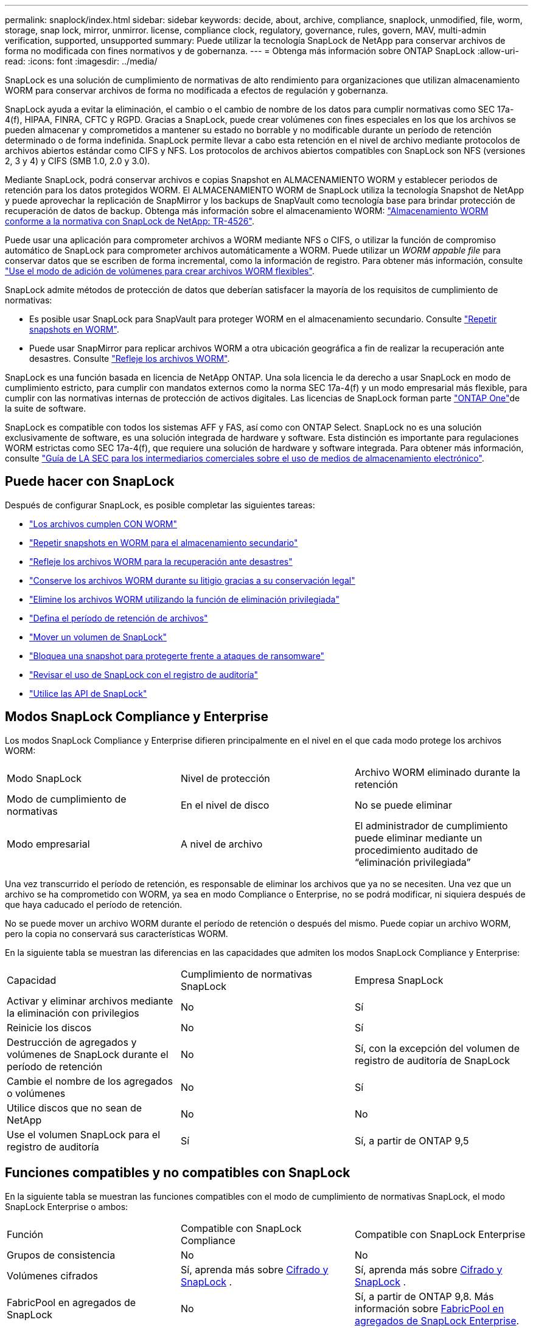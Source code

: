 ---
permalink: snaplock/index.html 
sidebar: sidebar 
keywords: decide, about, archive, compliance, snaplock, unmodified, file, worm, storage, snap lock, mirror, unmirror. license, compliance clock, regulatory, governance, rules, govern, MAV, multi-admin verification, supported, unsupported 
summary: Puede utilizar la tecnología SnapLock de NetApp para conservar archivos de forma no modificada con fines normativos y de gobernanza. 
---
= Obtenga más información sobre ONTAP SnapLock
:allow-uri-read: 
:icons: font
:imagesdir: ../media/


[role="lead"]
SnapLock es una solución de cumplimiento de normativas de alto rendimiento para organizaciones que utilizan almacenamiento WORM para conservar archivos de forma no modificada a efectos de regulación y gobernanza.

SnapLock ayuda a evitar la eliminación, el cambio o el cambio de nombre de los datos para cumplir normativas como SEC 17a-4(f), HIPAA, FINRA, CFTC y RGPD. Gracias a SnapLock, puede crear volúmenes con fines especiales en los que los archivos se pueden almacenar y comprometidos a mantener su estado no borrable y no modificable durante un período de retención determinado o de forma indefinida. SnapLock permite llevar a cabo esta retención en el nivel de archivo mediante protocolos de archivos abiertos estándar como CIFS y NFS. Los protocolos de archivos abiertos compatibles con SnapLock son NFS (versiones 2, 3 y 4) y CIFS (SMB 1.0, 2.0 y 3.0).

Mediante SnapLock, podrá conservar archivos e copias Snapshot en ALMACENAMIENTO WORM y establecer periodos de retención para los datos protegidos WORM. El ALMACENAMIENTO WORM de SnapLock utiliza la tecnología Snapshot de NetApp y puede aprovechar la replicación de SnapMirror y los backups de SnapVault como tecnología base para brindar protección de recuperación de datos de backup. Obtenga más información sobre el almacenamiento WORM: link:https://www.netapp.com/pdf.html?item=/media/6158-tr4526pdf.pdf["Almacenamiento WORM conforme a la normativa con SnapLock de NetApp: TR-4526"^].

Puede usar una aplicación para comprometer archivos a WORM mediante NFS o CIFS, o utilizar la función de compromiso automático de SnapLock para comprometer archivos automáticamente a WORM. Puede utilizar un _WORM appable file_ para conservar datos que se escriben de forma incremental, como la información de registro. Para obtener más información, consulte link:commit-files-worm-state-manual-task.html#create-a-worm-appendable-file["Use el modo de adición de volúmenes para crear archivos WORM flexibles"].

SnapLock admite métodos de protección de datos que deberían satisfacer la mayoría de los requisitos de cumplimiento de normativas:

* Es posible usar SnapLock para SnapVault para proteger WORM en el almacenamiento secundario. Consulte link:commit-snapshot-copies-worm-concept.html["Repetir snapshots en WORM"].
* Puede usar SnapMirror para replicar archivos WORM a otra ubicación geográfica a fin de realizar la recuperación ante desastres. Consulte link:mirror-worm-files-task.html["Refleje los archivos WORM"].


SnapLock es una función basada en licencia de NetApp ONTAP. Una sola licencia le da derecho a usar SnapLock en modo de cumplimiento estricto, para cumplir con mandatos externos como la norma SEC 17a-4(f) y un modo empresarial más flexible, para cumplir con las normativas internas de protección de activos digitales. Las licencias de SnapLock forman parte link:../system-admin/manage-licenses-concept.html#licenses-included-with-ontap-one["ONTAP One"]de la suite de software.

SnapLock es compatible con todos los sistemas AFF y FAS, así como con ONTAP Select. SnapLock no es una solución exclusivamente de software, es una solución integrada de hardware y software. Esta distinción es importante para regulaciones WORM estrictas como SEC 17a-4(f), que requiere una solución de hardware y software integrada. Para obtener más información, consulte link:https://www.sec.gov/rules/interp/34-47806.htm["Guía de LA SEC para los intermediarios comerciales sobre el uso de medios de almacenamiento electrónico"^].



== Puede hacer con SnapLock

Después de configurar SnapLock, es posible completar las siguientes tareas:

* link:commit-files-worm-state-manual-task.html["Los archivos cumplen CON WORM"]
* link:commit-snapshot-copies-worm-concept.html["Repetir snapshots en WORM para el almacenamiento secundario"]
* link:mirror-worm-files-task.html["Refleje los archivos WORM para la recuperación ante desastres"]
* link:hold-tamper-proof-files-indefinite-period-task.html["Conserve los archivos WORM durante su litigio gracias a su conservación legal"]
* link:delete-worm-files-concept.html["Elimine los archivos WORM utilizando la función de eliminación privilegiada"]
* link:set-retention-period-task.html["Defina el período de retención de archivos"]
* link:move-snaplock-volume-concept.html["Mover un volumen de SnapLock"]
* link:snapshot-lock-concept.html["Bloquea una snapshot para protegerte frente a ataques de ransomware"]
* link:create-audit-log-task.html["Revisar el uso de SnapLock con el registro de auditoría"]
* link:snaplock-apis-reference.html["Utilice las API de SnapLock"]




== Modos SnapLock Compliance y Enterprise

Los modos SnapLock Compliance y Enterprise difieren principalmente en el nivel en el que cada modo protege los archivos WORM:

|===


| Modo SnapLock | Nivel de protección | Archivo WORM eliminado durante la retención 


 a| 
Modo de cumplimiento de normativas
 a| 
En el nivel de disco
 a| 
No se puede eliminar



 a| 
Modo empresarial
 a| 
A nivel de archivo
 a| 
El administrador de cumplimiento puede eliminar mediante un procedimiento auditado de “eliminación privilegiada”

|===
Una vez transcurrido el período de retención, es responsable de eliminar los archivos que ya no se necesiten. Una vez que un archivo se ha comprometido con WORM, ya sea en modo Compliance o Enterprise, no se podrá modificar, ni siquiera después de que haya caducado el período de retención.

No se puede mover un archivo WORM durante el período de retención o después del mismo. Puede copiar un archivo WORM, pero la copia no conservará sus características WORM.

En la siguiente tabla se muestran las diferencias en las capacidades que admiten los modos SnapLock Compliance y Enterprise:

|===


| Capacidad | Cumplimiento de normativas SnapLock | Empresa SnapLock 


 a| 
Activar y eliminar archivos mediante la eliminación con privilegios
 a| 
No
 a| 
Sí



 a| 
Reinicie los discos
 a| 
No
 a| 
Sí



 a| 
Destrucción de agregados y volúmenes de SnapLock durante el período de retención
 a| 
No
 a| 
Sí, con la excepción del volumen de registro de auditoría de SnapLock



 a| 
Cambie el nombre de los agregados o volúmenes
 a| 
No
 a| 
Sí



 a| 
Utilice discos que no sean de NetApp
 a| 
No
 a| 
No



 a| 
Use el volumen SnapLock para el registro de auditoría
 a| 
Sí
 a| 
Sí, a partir de ONTAP 9,5

|===


== Funciones compatibles y no compatibles con SnapLock

En la siguiente tabla se muestran las funciones compatibles con el modo de cumplimiento de normativas SnapLock, el modo SnapLock Enterprise o ambos:

|===


| Función | Compatible con SnapLock Compliance | Compatible con SnapLock Enterprise 


 a| 
Grupos de consistencia
 a| 
No
 a| 
No



 a| 
Volúmenes cifrados
 a| 
Sí, aprenda más sobre xref:Encryption[Cifrado y SnapLock] .
 a| 
Sí, aprenda más sobre xref:Encryption[Cifrado y SnapLock] .



 a| 
FabricPool en agregados de SnapLock
 a| 
No
 a| 
Sí, a partir de ONTAP 9,8. Más información sobre xref:FabricPool on SnapLock Enterprise aggregates[FabricPool en agregados de SnapLock Enterprise].



 a| 
Agregados de Flash Pool
 a| 
Sí.
 a| 
Sí.



 a| 
FlexClone
 a| 
Es posible clonar volúmenes de SnapLock, pero no es posible clonar archivos en un volumen de SnapLock.
 a| 
Es posible clonar volúmenes de SnapLock, pero no es posible clonar archivos en un volumen de SnapLock.



 a| 
Volúmenes de FlexGroup
 a| 
Sí, a partir de ONTAP 9,11.1. Más información sobre <<flexgroup>>.
 a| 
Sí, a partir de ONTAP 9,11.1. Más información sobre <<flexgroup>>.



 a| 
LUN
 a| 
No. Obtenga más información sobre xref:LUN support[Soporte de LUN]SnapLock.
 a| 
No. Obtenga más información sobre xref:LUN support[Soporte de LUN]SnapLock.



 a| 
Configuraciones de MetroCluster
 a| 
Sí, a partir de ONTAP 9,3. Más información sobre xref:MetroCluster support[Soporte de MetroCluster].
 a| 
Sí, a partir de ONTAP 9,3. Más información sobre xref:MetroCluster support[Soporte de MetroCluster].



 a| 
Verificación multi-admin (MAV)
 a| 
Sí, a partir de ONTAP 9,13.1. Más información sobre xref:Multi-admin verification (MAV) support[Soporte de MAV].
 a| 
Sí, a partir de ONTAP 9,13.1. Más información sobre xref:Multi-admin verification (MAV) support[Soporte de MAV].



 a| 
SAN
 a| 
No
 a| 
No



 a| 
SnapRestore de archivo único
 a| 
No
 a| 
Sí



 a| 
SnapMirror síncrono activo
 a| 
No
 a| 
No



 a| 
SnapRestore
 a| 
No
 a| 
Sí



 a| 
SMTape
 a| 
No
 a| 
No



 a| 
SnapMirror síncrono
 a| 
No
 a| 
No



 a| 
SSD
 a| 
Sí.
 a| 
Sí.



 a| 
Funcionalidades de eficiencia del almacenamiento
 a| 
Sí, a partir de ONTAP 9,9.1. Más información sobre xref:Storage efficiency[soporte de eficiencia del almacenamiento].
 a| 
Sí, a partir de ONTAP 9,9.1. Más información sobre xref:Storage efficiency[soporte de eficiencia del almacenamiento].

|===


== FabricPool en agregados de SnapLock Enterprise

Las instancias de FabricPool son compatibles con los agregados empresariales de SnapLock, a partir de ONTAP 9.8. Sin embargo, su equipo de cuenta tiene que abrir una solicitud de variación de productos que documente que SnapLock ya no protege los datos de FabricPool organizados en niveles en un cloud público o privado porque un administrador de cloud puede eliminar dichos datos.

[NOTE]
====
Cualquier dato que FabricPool proporcione en niveles en un cloud público o privado ya no está protegido por SnapLock, ya que un administrador de cloud puede eliminar estos datos.

====


== Volúmenes de FlexGroup

SnapLock admite volúmenes FlexGroup que comiencen con ONTAP 9.11.1; sin embargo, no se admiten las siguientes funciones:

* Conservación legal
* Retención basada en eventos
* SnapLock para SnapVault (compatible a partir de ONTAP 9.12.1)


También debe ser consciente de los siguientes comportamientos:

* El reloj de cumplimiento de volumen (VCC) de un volumen FlexGroup está determinado por el VCC del componente raíz. Todos los componentes que no son de raíz tendrán su VCC estrechamente sincronizado con la VCC raíz.
* Las propiedades de configuración de SnapLock se establecen únicamente en la FlexGroup en su conjunto. Los componentes individuales no pueden tener diferentes propiedades de configuración, como el tiempo de retención predeterminado y el período de compromiso automático.




== Soporte de LUN

Los LUN solo se admiten en volúmenes de SnapLock en casos en los que las snapshots creadas en un volumen no de SnapLock se transfieren a un volumen de SnapLock para la protección como parte de la relación de almacén de SnapLock. Los LUN no son compatibles con los volúmenes de SnapLock de lectura/escritura. Sin embargo, las copias Snapshot a prueba de manipulación son compatibles tanto en los volúmenes de origen como en los volúmenes de destino de SnapMirror que contienen LUN.



== Soporte de MetroCluster

La compatibilidad con SnapLock en configuraciones MetroCluster es diferente del modo de cumplimiento de normativas SnapLock al modo empresarial de SnapLock.

.Cumplimiento de normativas SnapLock
* A partir de ONTAP 9.3, SnapLock Compliance se admite en los agregados de MetroCluster no reflejados.
* A partir de ONTAP 9.3, SnapLock Compliance se admite en agregados reflejados, pero solo si el agregado se utiliza para alojar los volúmenes de registros de auditoría de SnapLock.
* Las configuraciones de SnapLock específicas para SVM se pueden replicar en sitios principales y secundarios mediante MetroCluster.


.Empresa SnapLock
* Se admiten agregados SnapLock Enterprise .
* A partir de ONTAP 9.3, se admiten los agregados de SnapLock Enterprise con eliminación privilegiada.
* Las configuraciones de SnapLock específicas para SVM se pueden replicar en ambos sitios mediante MetroCluster.


.Configuraciones de MetroCluster y relojes de cumplimiento
Las configuraciones de MetroCluster utilizan dos mecanismos de reloj de conformidad, el reloj de cumplimiento de volumen (VCC) y el reloj de cumplimiento del sistema (SCC). El VCC y el SCC están disponibles para todas las configuraciones SnapLock. Cuando se crea un nuevo volumen en un nodo, su VCC se inicializa con el valor actual del SCC en ese nodo. Una vez creado el volumen, el VCC siempre se realiza un seguimiento del volumen y del tiempo de retención de archivos.

Cuando un volumen se replica en otro sitio, su VCC también se replica. Cuando se produce una conmutación de volumen, del sitio A al sitio B, por ejemplo, el VCC continúa siendo actualizado en el sitio B mientras que el SCC en el sitio A se detiene cuando el sitio A se desconecta.

Cuando el sitio A se vuelve a poner en línea y se realiza la vuelta de volumen, el reloj SCC del sitio se reinicia mientras el VCC del volumen continúa siendo actualizado. Como el VCC se actualiza continuamente, independientemente de las operaciones de conmutación de sitios y conmutación de estado, los tiempos de retención de archivos no dependen de los relojes SCC y no se amplían.



== Compatibilidad con verificación multiadministrador (MAV)

A partir de la versión ONTAP 9.13.1, un administrador de clúster puede habilitar de forma explícita la verificación multiadministrador en un clúster para requerir la aprobación de quórum antes de ejecutar algunas operaciones de SnapLock. Cuando MAV está activado, las propiedades del volumen SnapLock como default-retention-time, minimum-retention-time, maximum-retention-time, volume-append-mode, autocommit-period y privileged-delete requerirán aprobación del quórum. Más información sobre link:../multi-admin-verify/index.html#how-multi-admin-verification-works["MAV"].



== Eficiencia del almacenamiento

A partir de ONTAP 9.9.1, SnapLock admite funciones de eficiencia del almacenamiento, como la compactación de datos, la deduplicación entre volúmenes y la compresión adaptativa para volúmenes y agregados de SnapLock. Para obtener más información acerca de la eficiencia del almacenamiento, consulte link:../concepts/storage-efficiency-overview.html["Información general de la eficiencia del almacenamiento de ONTAP"].



== Cifrado

ONTAP ofrece tecnologías de cifrado basadas en software y hardware para garantizar que los datos en reposo no se puedan leer en caso de reasignación, devolución, pérdida o robo del medio de almacenamiento.

*Exención de responsabilidad:* NetApp no puede garantizar que los archivos WORM protegidos SnapLock en unidades o volúmenes de autocifrado se puedan recuperar si se pierde la clave de autenticación o si el número de intentos de autenticación con errores supera el límite especificado y hace que la unidad se bloquee de forma permanente. Usted es responsable de garantizar el cumplimiento de los fallos de autenticación.

[NOTE]
====
Los volúmenes cifrados son compatibles con los agregados SnapLock .

====


== Transición de 7-Mode

Puede migrar volúmenes SnapLock de 7-Mode a ONTAP usando la función de transición basada en copias (CBT) de la herramienta de transición de 7-Mode. El modo SnapLock del volumen de destino, Compliance o Enterprise, debe coincidir con el modo SnapLock del volumen de origen. No se puede usar la transición sin copia (CFT) para migrar volúmenes de SnapLock.
